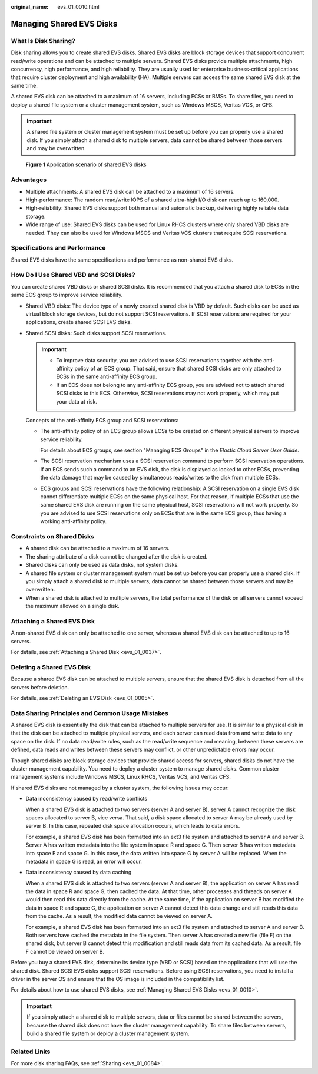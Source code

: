 :original_name: evs_01_0010.html

.. _evs_01_0010:

Managing Shared EVS Disks
=========================

What Is Disk Sharing?
---------------------

Disk sharing allows you to create shared EVS disks. Shared EVS disks are block storage devices that support concurrent read/write operations and can be attached to multiple servers. Shared EVS disks provide multiple attachments, high concurrency, high performance, and high reliability. They are usually used for enterprise business-critical applications that require cluster deployment and high availability (HA). Multiple servers can access the same shared EVS disk at the same time.

A shared EVS disk can be attached to a maximum of 16 servers, including ECSs or BMSs. To share files, you need to deploy a shared file system or a cluster management system, such as Windows MSCS, Veritas VCS, or CFS.

.. important::

   A shared file system or cluster management system must be set up before you can properly use a shared disk. If you simply attach a shared disk to multiple servers, data cannot be shared between those servers and may be overwritten.


.. figure:: /_static/images/en-us_image_0000002301564522.png
   :alt: **Figure 1** Application scenario of shared EVS disks

   **Figure 1** Application scenario of shared EVS disks

Advantages
----------

-  Multiple attachments: A shared EVS disk can be attached to a maximum of 16 servers.
-  High-performance: The random read/write IOPS of a shared ultra-high I/O disk can reach up to 160,000.
-  High-reliability: Shared EVS disks support both manual and automatic backup, delivering highly reliable data storage.
-  Wide range of use: Shared EVS disks can be used for Linux RHCS clusters where only shared VBD disks are needed. They can also be used for Windows MSCS and Veritas VCS clusters that require SCSI reservations.

Specifications and Performance
------------------------------

Shared EVS disks have the same specifications and performance as non-shared EVS disks.

How Do I Use Shared VBD and SCSI Disks?
---------------------------------------

You can create shared VBD disks or shared SCSI disks. It is recommended that you attach a shared disk to ECSs in the same ECS group to improve service reliability.

-  Shared VBD disks: The device type of a newly created shared disk is VBD by default. Such disks can be used as virtual block storage devices, but do not support SCSI reservations. If SCSI reservations are required for your applications, create shared SCSI EVS disks.

-  Shared SCSI disks: Such disks support SCSI reservations.

   .. important::

      -  To improve data security, you are advised to use SCSI reservations together with the anti-affinity policy of an ECS group. That said, ensure that shared SCSI disks are only attached to ECSs in the same anti-affinity ECS group.
      -  If an ECS does not belong to any anti-affinity ECS group, you are advised not to attach shared SCSI disks to this ECS. Otherwise, SCSI reservations may not work properly, which may put your data at risk.

   Concepts of the anti-affinity ECS group and SCSI reservations:

   -  The anti-affinity policy of an ECS group allows ECSs to be created on different physical servers to improve service reliability.

      For details about ECS groups, see section "Managing ECS Groups" in the *Elastic Cloud Server User Guide*.

   -  The SCSI reservation mechanism uses a SCSI reservation command to perform SCSI reservation operations. If an ECS sends such a command to an EVS disk, the disk is displayed as locked to other ECSs, preventing the data damage that may be caused by simultaneous reads/writes to the disk from multiple ECSs.

   -  ECS groups and SCSI reservations have the following relationship: A SCSI reservation on a single EVS disk cannot differentiate multiple ECSs on the same physical host. For that reason, if multiple ECSs that use the same shared EVS disk are running on the same physical host, SCSI reservations will not work properly. So you are advised to use SCSI reservations only on ECSs that are in the same ECS group, thus having a working anti-affinity policy.

Constraints on Shared Disks
---------------------------

-  A shared disk can be attached to a maximum of 16 servers.
-  The sharing attribute of a disk cannot be changed after the disk is created.
-  Shared disks can only be used as data disks, not system disks.
-  A shared file system or cluster management system must be set up before you can properly use a shared disk. If you simply attach a shared disk to multiple servers, data cannot be shared between those servers and may be overwritten.
-  When a shared disk is attached to multiple servers, the total performance of the disk on all servers cannot exceed the maximum allowed on a single disk.

Attaching a Shared EVS Disk
---------------------------

A non-shared EVS disk can only be attached to one server, whereas a shared EVS disk can be attached to up to 16 servers.

For details, see :ref:`Attaching a Shared Disk <evs_01_0037>`.

Deleting a Shared EVS Disk
--------------------------

Because a shared EVS disk can be attached to multiple servers, ensure that the shared EVS disk is detached from all the servers before deletion.

For details, see :ref:`Deleting an EVS Disk <evs_01_0005>`.

Data Sharing Principles and Common Usage Mistakes
-------------------------------------------------

A shared EVS disk is essentially the disk that can be attached to multiple servers for use. It is similar to a physical disk in that the disk can be attached to multiple physical servers, and each server can read data from and write data to any space on the disk. If no data read/write rules, such as the read/write sequence and meaning, between these servers are defined, data reads and writes between these servers may conflict, or other unpredictable errors may occur.

Though shared disks are block storage devices that provide shared access for servers, shared disks do not have the cluster management capability. You need to deploy a cluster system to manage shared disks. Common cluster management systems include Windows MSCS, Linux RHCS, Veritas VCS, and Veritas CFS.

If shared EVS disks are not managed by a cluster system, the following issues may occur:

-  Data inconsistency caused by read/write conflicts

   When a shared EVS disk is attached to two servers (server A and server B), server A cannot recognize the disk spaces allocated to server B, vice versa. That said, a disk space allocated to server A may be already used by server B. In this case, repeated disk space allocation occurs, which leads to data errors.

   For example, a shared EVS disk has been formatted into an ext3 file system and attached to server A and server B. Server A has written metadata into the file system in space R and space G. Then server B has written metadata into space E and space G. In this case, the data written into space G by server A will be replaced. When the metadata in space G is read, an error will occur.

-  Data inconsistency caused by data caching

   When a shared EVS disk is attached to two servers (server A and server B), the application on server A has read the data in space R and space G, then cached the data. At that time, other processes and threads on server A would then read this data directly from the cache. At the same time, if the application on server B has modified the data in space R and space G, the application on server A cannot detect this data change and still reads this data from the cache. As a result, the modified data cannot be viewed on server A.

   For example, a shared EVS disk has been formatted into an ext3 file system and attached to server A and server B. Both servers have cached the metadata in the file system. Then server A has created a new file (file F) on the shared disk, but server B cannot detect this modification and still reads data from its cached data. As a result, file F cannot be viewed on server B.

Before you buy a shared EVS disk, determine its device type (VBD or SCSI) based on the applications that will use the shared disk. Shared SCSI EVS disks support SCSI reservations. Before using SCSI reservations, you need to install a driver in the server OS and ensure that the OS image is included in the compatibility list.

For details about how to use shared EVS disks, see :ref:`Managing Shared EVS Disks <evs_01_0010>`.

.. important::

   If you simply attach a shared disk to multiple servers, data or files cannot be shared between the servers, because the shared disk does not have the cluster management capability. To share files between servers, build a shared file system or deploy a cluster management system.

Related Links
-------------

For more disk sharing FAQs, see :ref:`Sharing <evs_01_0084>`.

